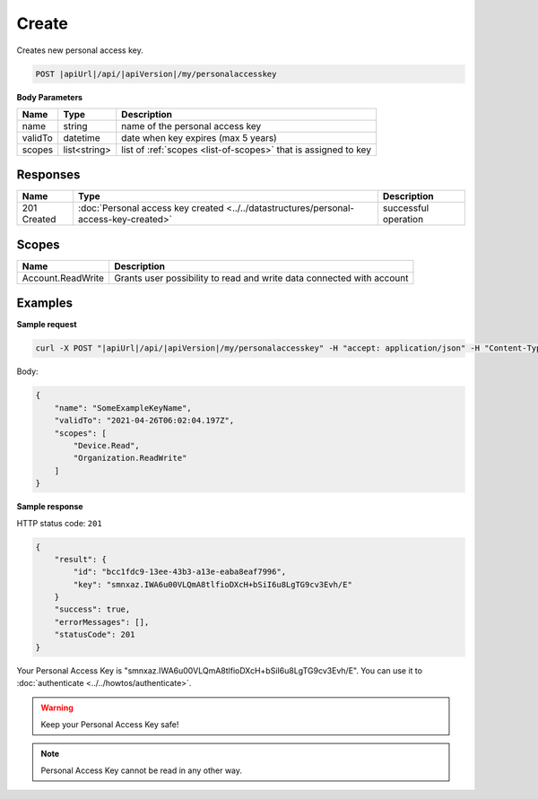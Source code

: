 Create
=========================

Creates new personal access key.

.. code-block:: sh

    POST |apiUrl|/api/|apiVersion|/my/personalaccesskey

**Body Parameters**

+--------------------+---------------+----------------------------------------------------------------+
| Name               | Type          | Description                                                    |
+====================+===============+================================================================+
| name               | string        | name of the personal access key                                |
+--------------------+---------------+----------------------------------------------------------------+
| validTo            | datetime      | date when key expires (max 5 years)                            |
+--------------------+---------------+----------------------------------------------------------------+
| scopes             | list<string>  | list of :ref:`scopes <list-of-scopes>` that is assigned to key |
+--------------------+---------------+----------------------------------------------------------------+

Responses 
-------------

+------------------------+------------------------------------------------------------------------------------------+--------------------------+
| Name                   | Type                                                                                     | Description              |
+========================+==========================================================================================+==========================+
| 201 Created            | :doc:`Personal access key created <../../datastructures/personal-access-key-created>`    | successful operation     |
+------------------------+------------------------------------------------------------------------------------------+--------------------------+

Scopes
-------------

+--------------------+-------------------------------------------------------------------------------+
| Name               | Description                                                                   |
+====================+===============================================================================+
| Account.ReadWrite  | Grants user possibility to read and write data connected with account         |
+--------------------+-------------------------------------------------------------------------------+

Examples
-------------

**Sample request**

.. code-block:: sh

    curl -X POST "|apiUrl|/api/|apiVersion|/my/personalaccesskey" -H "accept: application/json" -H "Content-Type: application/json-patch+json" -H "Authorization: Bearer <<access token>>" -d "<<body>>"

Body:

.. code-block:: js

        {
            "name": "SomeExampleKeyName",
            "validTo": "2021-04-26T06:02:04.197Z",
            "scopes": [
                "Device.Read",
                "Organization.ReadWrite"
            ]
        }

**Sample response**

HTTP status code: ``201``

.. code-block:: js

        {
            "result": {
                "id": "bcc1fdc9-13ee-43b3-a13e-eaba8eaf7996",
                "key": "smnxaz.IWA6u00VLQmA8tlfioDXcH+bSiI6u8LgTG9cv3Evh/E"
            }
            "success": true,
            "errorMessages": [],
            "statusCode": 201
        }

Your Personal Access Key is "smnxaz.IWA6u00VLQmA8tlfioDXcH+bSiI6u8LgTG9cv3Evh/E". You can use it to :doc:`authenticate <../../howtos/authenticate>`.  

.. warning::
    Keep your Personal Access Key safe! 

.. note::
    Personal Access Key cannot be read in any other way.
